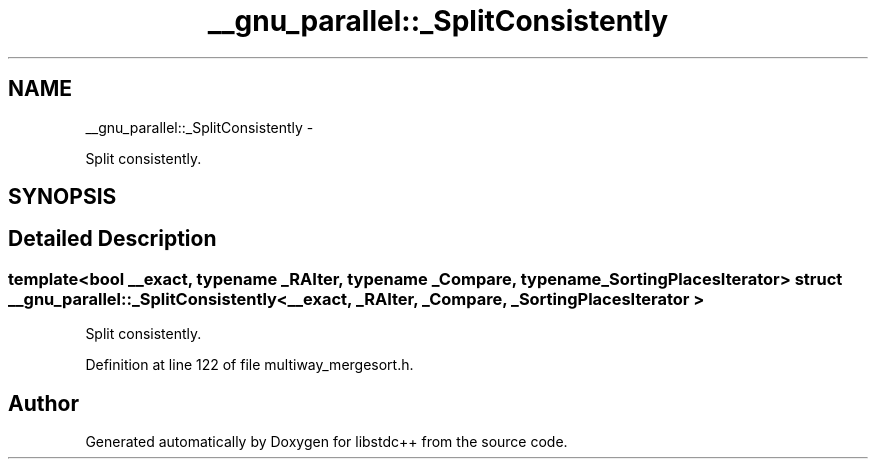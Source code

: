 .TH "__gnu_parallel::_SplitConsistently" 3 "Sun Oct 10 2010" "libstdc++" \" -*- nroff -*-
.ad l
.nh
.SH NAME
__gnu_parallel::_SplitConsistently \- 
.PP
Split consistently.  

.SH SYNOPSIS
.br
.PP
.SH "Detailed Description"
.PP 

.SS "template<bool __exact, typename _RAIter, typename _Compare, typename _SortingPlacesIterator> struct __gnu_parallel::_SplitConsistently< __exact, _RAIter, _Compare, _SortingPlacesIterator >"
Split consistently. 
.PP
Definition at line 122 of file multiway_mergesort.h.

.SH "Author"
.PP 
Generated automatically by Doxygen for libstdc++ from the source code.
